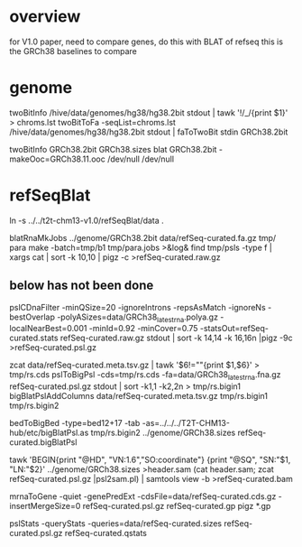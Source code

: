 * overview
for V1.0 paper, need to compare genes, do this with BLAT of refseq
this is the GRCh38 baselines to compare
* genome

# get only primary assembly and chrM
twoBitInfo /hive/data/genomes/hg38/hg38.2bit stdout | tawk '!/_/{print $1}' > chroms.lst
twoBitToFa -seqList=chroms.lst /hive/data/genomes/hg38/hg38.2bit stdout | faToTwoBit stdin GRCh38.2bit

twoBitInfo GRCh38.2bit GRCh38.sizes
blat GRCh38.2bit -makeOoc=GRCh38.11.ooc /dev/null /dev/null

* refSeqBlat
# must be comparible to v1.0, so use same sequences
ln -s ../../t2t-chm13-v1.0/refSeqBlat/data .

# same as before
blatRnaMkJobs ../genome/GRCh38.2bit data/refSeq-curated.fa.gz tmp/
para make -batch=tmp/b1 tmp/para.jobs >&log&
find tmp/psls -type f | xargs cat | sort -k 10,10 | pigz -c >refSeq-curated.raw.gz

** below has not been done
pslCDnaFilter -minQSize=20 -ignoreIntrons -repsAsMatch -ignoreNs -bestOverlap -polyASizes=data/GRCh38_latest_rna.polya.gz  -localNearBest=0.001 -minId=0.92 -minCover=0.75 -statsOut=refSeq-curated.stats refSeq-curated.raw.gz stdout | sort -k 14,14 -k 16,16n |pigz -9c >refSeq-curated.psl.gz

# build bigPsl with extra columns
zcat data/refSeq-curated.meta.tsv.gz | tawk '$6!=""{print $1,$6}' > tmp/rs.cds
pslToBigPsl -cds=tmp/rs.cds -fa=data/GRCh38_latest_rna.fna.gz refSeq-curated.psl.gz stdout | sort -k1,1 -k2,2n > tmp/rs.bigin1
bigBlatPslAddColumns data/refSeq-curated.meta.tsv.gz tmp/rs.bigin1 tmp/rs.bigin2

bedToBigBed -type=bed12+17 -tab -as=../../../T2T-CHM13-hub/etc/bigBlatPsl.as tmp/rs.bigin2 ../genome/GRCh38.sizes refSeq-curated.bigBlatPsl

# build a BAM for Ann
tawk 'BEGIN{print "@HD", "VN:1.6","SO:coordinate"} {print "@SQ", "SN:"$1, "LN:"$2}' ../genome/GRCh38.sizes >header.sam
(cat header.sam; zcat refSeq-curated.psl.gz |psl2sam.pl) | samtools view -b >refSeq-curated.bam

# get genePred to look at frame
mrnaToGene -quiet -genePredExt -cdsFile=data/refSeq-curated.cds.gz -insertMergeSize=0 refSeq-curated.psl.gz refSeq-curated.gp
pigz *.gp

pslStats -queryStats -queries=data/refSeq-curated.sizes refSeq-curated.psl.gz refSeq-curated.qstats



